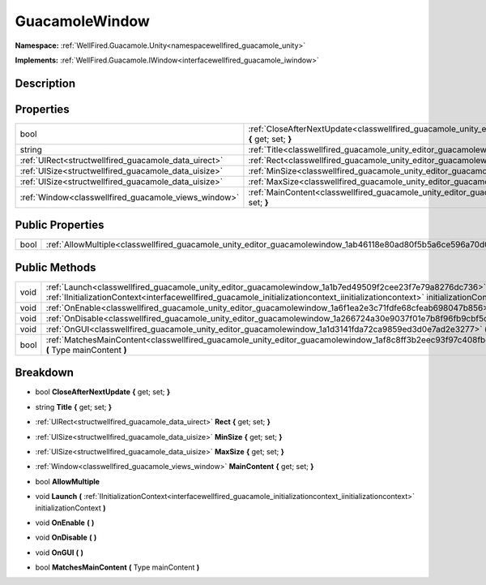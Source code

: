 .. _classwellfired_guacamole_unity_editor_guacamolewindow:

GuacamoleWindow
================

**Namespace:** :ref:`WellFired.Guacamole.Unity<namespacewellfired_guacamole_unity>`

**Implements:** :ref:`WellFired.Guacamole.IWindow<interfacewellfired_guacamole_iwindow>`


Description
------------



Properties
-----------

+-------------------------------------------------------+----------------------------------------------------------------------------------------------------------------------------------------------+
|bool                                                   |:ref:`CloseAfterNextUpdate<classwellfired_guacamole_unity_editor_guacamolewindow_1a5c96e2edd9b90c97b2c29d81d2bfb75c>` **{** get; set; **}**   |
+-------------------------------------------------------+----------------------------------------------------------------------------------------------------------------------------------------------+
|string                                                 |:ref:`Title<classwellfired_guacamole_unity_editor_guacamolewindow_1a9149381d77fee76b773b1242d0ad3a7f>` **{** get; set; **}**                  |
+-------------------------------------------------------+----------------------------------------------------------------------------------------------------------------------------------------------+
|:ref:`UIRect<structwellfired_guacamole_data_uirect>`   |:ref:`Rect<classwellfired_guacamole_unity_editor_guacamolewindow_1a2c267b60a73189707270613bbd894cb2>` **{** get; set; **}**                   |
+-------------------------------------------------------+----------------------------------------------------------------------------------------------------------------------------------------------+
|:ref:`UISize<structwellfired_guacamole_data_uisize>`   |:ref:`MinSize<classwellfired_guacamole_unity_editor_guacamolewindow_1a0ff16d8ae8db8d578688e96124db3dc0>` **{** get; set; **}**                |
+-------------------------------------------------------+----------------------------------------------------------------------------------------------------------------------------------------------+
|:ref:`UISize<structwellfired_guacamole_data_uisize>`   |:ref:`MaxSize<classwellfired_guacamole_unity_editor_guacamolewindow_1af047edd06434989d3cac37298ed18d01>` **{** get; set; **}**                |
+-------------------------------------------------------+----------------------------------------------------------------------------------------------------------------------------------------------+
|:ref:`Window<classwellfired_guacamole_views_window>`   |:ref:`MainContent<classwellfired_guacamole_unity_editor_guacamolewindow_1aac2c0a1902a4ec7dc0b9ef406db0b555>` **{** get; set; **}**            |
+-------------------------------------------------------+----------------------------------------------------------------------------------------------------------------------------------------------+

Public Properties
------------------

+-------------+------------------------------------------------------------------------------------------------------------------+
|bool         |:ref:`AllowMultiple<classwellfired_guacamole_unity_editor_guacamolewindow_1ab46118e80ad80f5b5a6ce596a70d03b1>`    |
+-------------+------------------------------------------------------------------------------------------------------------------+

Public Methods
---------------

+-------------+-----------------------------------------------------------------------------------------------------------------------------------------------------------------------------------------------------------------------------------------------------+
|void         |:ref:`Launch<classwellfired_guacamole_unity_editor_guacamolewindow_1a1b7ed49509f2cee23f7e79a8276dc736>` **(** :ref:`IInitializationContext<interfacewellfired_guacamole_initializationcontext_iinitializationcontext>` initializationContext **)**   |
+-------------+-----------------------------------------------------------------------------------------------------------------------------------------------------------------------------------------------------------------------------------------------------+
|void         |:ref:`OnEnable<classwellfired_guacamole_unity_editor_guacamolewindow_1a6f1ea2e3c71fdfe68cfeab698047b856>` **(**  **)**                                                                                                                               |
+-------------+-----------------------------------------------------------------------------------------------------------------------------------------------------------------------------------------------------------------------------------------------------+
|void         |:ref:`OnDisable<classwellfired_guacamole_unity_editor_guacamolewindow_1a266724a30e9037f01e7b8f96fb9cbf5c>` **(**  **)**                                                                                                                              |
+-------------+-----------------------------------------------------------------------------------------------------------------------------------------------------------------------------------------------------------------------------------------------------+
|void         |:ref:`OnGUI<classwellfired_guacamole_unity_editor_guacamolewindow_1a1d3141fda72ca9859ed3d0e7ad2e3277>` **(**  **)**                                                                                                                                  |
+-------------+-----------------------------------------------------------------------------------------------------------------------------------------------------------------------------------------------------------------------------------------------------+
|bool         |:ref:`MatchesMainContent<classwellfired_guacamole_unity_editor_guacamolewindow_1af8c8ff3b2eec93f97c408fbef970d55c>` **(** Type mainContent **)**                                                                                                     |
+-------------+-----------------------------------------------------------------------------------------------------------------------------------------------------------------------------------------------------------------------------------------------------+

Breakdown
----------

.. _classwellfired_guacamole_unity_editor_guacamolewindow_1a5c96e2edd9b90c97b2c29d81d2bfb75c:

- bool **CloseAfterNextUpdate** **{** get; set; **}**

.. _classwellfired_guacamole_unity_editor_guacamolewindow_1a9149381d77fee76b773b1242d0ad3a7f:

- string **Title** **{** get; set; **}**

.. _classwellfired_guacamole_unity_editor_guacamolewindow_1a2c267b60a73189707270613bbd894cb2:

- :ref:`UIRect<structwellfired_guacamole_data_uirect>` **Rect** **{** get; set; **}**

.. _classwellfired_guacamole_unity_editor_guacamolewindow_1a0ff16d8ae8db8d578688e96124db3dc0:

- :ref:`UISize<structwellfired_guacamole_data_uisize>` **MinSize** **{** get; set; **}**

.. _classwellfired_guacamole_unity_editor_guacamolewindow_1af047edd06434989d3cac37298ed18d01:

- :ref:`UISize<structwellfired_guacamole_data_uisize>` **MaxSize** **{** get; set; **}**

.. _classwellfired_guacamole_unity_editor_guacamolewindow_1aac2c0a1902a4ec7dc0b9ef406db0b555:

- :ref:`Window<classwellfired_guacamole_views_window>` **MainContent** **{** get; set; **}**

.. _classwellfired_guacamole_unity_editor_guacamolewindow_1ab46118e80ad80f5b5a6ce596a70d03b1:

- bool **AllowMultiple** 

.. _classwellfired_guacamole_unity_editor_guacamolewindow_1a1b7ed49509f2cee23f7e79a8276dc736:

- void **Launch** **(** :ref:`IInitializationContext<interfacewellfired_guacamole_initializationcontext_iinitializationcontext>` initializationContext **)**

.. _classwellfired_guacamole_unity_editor_guacamolewindow_1a6f1ea2e3c71fdfe68cfeab698047b856:

- void **OnEnable** **(**  **)**

.. _classwellfired_guacamole_unity_editor_guacamolewindow_1a266724a30e9037f01e7b8f96fb9cbf5c:

- void **OnDisable** **(**  **)**

.. _classwellfired_guacamole_unity_editor_guacamolewindow_1a1d3141fda72ca9859ed3d0e7ad2e3277:

- void **OnGUI** **(**  **)**

.. _classwellfired_guacamole_unity_editor_guacamolewindow_1af8c8ff3b2eec93f97c408fbef970d55c:

- bool **MatchesMainContent** **(** Type mainContent **)**

